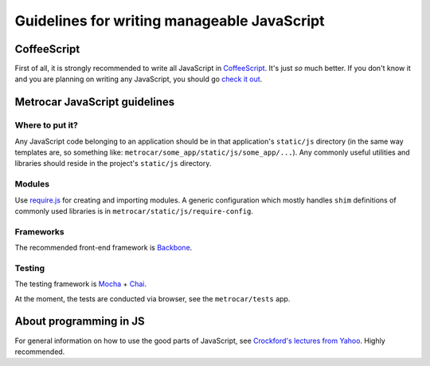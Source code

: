 Guidelines for writing manageable JavaScript
============================================

CoffeeScript
------------
First of all, it is strongly recommended to write all JavaScript in `CoffeeScript <http://jashkenas.github.com/coffee-script/>`_. It's just *so* much better. If you don't know it and you are planning on writing any JavaScript, you should go `check it out <http://jashkenas.github.com/coffee-script/>`_.

Metrocar JavaScript guidelines
------------------------------

Where to put it?
~~~~~~~~~~~~~~~~
Any JavaScript code belonging to an application should be in that application's ``static/js`` directory (in the same way templates are, so something like: ``metrocar/some_app/static/js/some_app/...``). Any commonly useful utilities and libraries should reside in the project's ``static/js`` directory.

Modules
~~~~~~~
Use `require.js <http://www.requirejs.org/>`_ for creating and importing modules. A generic configuration which mostly handles ``shim`` definitions of commonly used libraries is in ``metrocar/static/js/require-config``.

Frameworks
~~~~~~~~~~
The recommended front-end framework is `Backbone <http://backbonejs.org/>`_.

Testing
~~~~~~~
The testing framework is `Mocha <http://visionmedia.github.com/mocha/>`_ + `Chai <http://chaijs.com/>`_.

At the moment, the tests are conducted via browser, see the ``metrocar/tests`` app.

About programming in JS
-----------------------
For general information on how to use the good parts of JavaScript, see `Crockford's lectures from Yahoo <http://www.yuiblog.com/crockford/>`_. Highly recommended.
